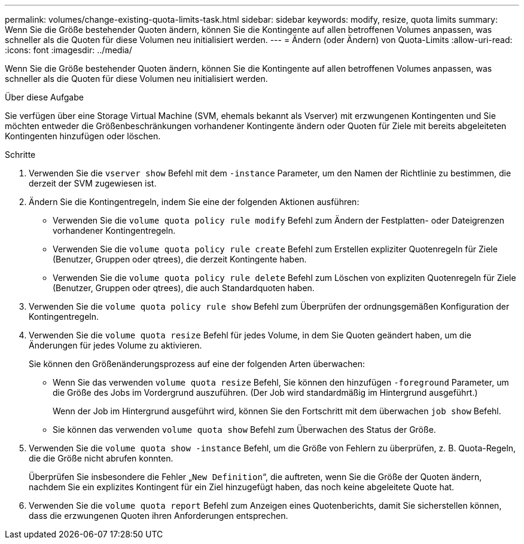 ---
permalink: volumes/change-existing-quota-limits-task.html 
sidebar: sidebar 
keywords: modify, resize, quota limits 
summary: Wenn Sie die Größe bestehender Quoten ändern, können Sie die Kontingente auf allen betroffenen Volumes anpassen, was schneller als die Quoten für diese Volumen neu initialisiert werden. 
---
= Ändern (oder Ändern) von Quota-Limits
:allow-uri-read: 
:icons: font
:imagesdir: ../media/


[role="lead"]
Wenn Sie die Größe bestehender Quoten ändern, können Sie die Kontingente auf allen betroffenen Volumes anpassen, was schneller als die Quoten für diese Volumen neu initialisiert werden.

.Über diese Aufgabe
Sie verfügen über eine Storage Virtual Machine (SVM, ehemals bekannt als Vserver) mit erzwungenen Kontingenten und Sie möchten entweder die Größenbeschränkungen vorhandener Kontingente ändern oder Quoten für Ziele mit bereits abgeleiteten Kontingenten hinzufügen oder löschen.

.Schritte
. Verwenden Sie die `vserver show` Befehl mit dem `-instance` Parameter, um den Namen der Richtlinie zu bestimmen, die derzeit der SVM zugewiesen ist.
. Ändern Sie die Kontingentregeln, indem Sie eine der folgenden Aktionen ausführen:
+
** Verwenden Sie die `volume quota policy rule modify` Befehl zum Ändern der Festplatten- oder Dateigrenzen vorhandener Kontingentregeln.
** Verwenden Sie die `volume quota policy rule create` Befehl zum Erstellen expliziter Quotenregeln für Ziele (Benutzer, Gruppen oder qtrees), die derzeit Kontingente haben.
** Verwenden Sie die `volume quota policy rule delete` Befehl zum Löschen von expliziten Quotenregeln für Ziele (Benutzer, Gruppen oder qtrees), die auch Standardquoten haben.


. Verwenden Sie die `volume quota policy rule show` Befehl zum Überprüfen der ordnungsgemäßen Konfiguration der Kontingentregeln.
. Verwenden Sie die `volume quota resize` Befehl für jedes Volume, in dem Sie Quoten geändert haben, um die Änderungen für jedes Volume zu aktivieren.
+
Sie können den Größenänderungsprozess auf eine der folgenden Arten überwachen:

+
** Wenn Sie das verwenden `volume quota resize` Befehl, Sie können den hinzufügen `-foreground` Parameter, um die Größe des Jobs im Vordergrund auszuführen. (Der Job wird standardmäßig im Hintergrund ausgeführt.)
+
Wenn der Job im Hintergrund ausgeführt wird, können Sie den Fortschritt mit dem überwachen `job show` Befehl.

** Sie können das verwenden `volume quota show` Befehl zum Überwachen des Status der Größe.


. Verwenden Sie die `volume quota show -instance` Befehl, um die Größe von Fehlern zu überprüfen, z. B. Quota-Regeln, die die Größe nicht abrufen konnten.
+
Überprüfen Sie insbesondere die Fehler „`New Definition`“, die auftreten, wenn Sie die Größe der Quoten ändern, nachdem Sie ein explizites Kontingent für ein Ziel hinzugefügt haben, das noch keine abgeleitete Quote hat.

. Verwenden Sie die `volume quota report` Befehl zum Anzeigen eines Quotenberichts, damit Sie sicherstellen können, dass die erzwungenen Quoten ihren Anforderungen entsprechen.

